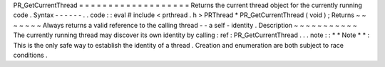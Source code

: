 PR_GetCurrentThread
=
=
=
=
=
=
=
=
=
=
=
=
=
=
=
=
=
=
=
Returns
the
current
thread
object
for
the
currently
running
code
.
Syntax
-
-
-
-
-
-
.
.
code
:
:
eval
#
include
<
prthread
.
h
>
PRThread
*
PR_GetCurrentThread
(
void
)
;
Returns
~
~
~
~
~
~
~
Always
returns
a
valid
reference
to
the
calling
thread
-
-
a
self
-
identity
.
Description
~
~
~
~
~
~
~
~
~
~
~
The
currently
running
thread
may
discover
its
own
identity
by
calling
:
ref
:
PR_GetCurrentThread
.
.
.
note
:
:
*
*
Note
*
*
:
This
is
the
only
safe
way
to
establish
the
identity
of
a
thread
.
Creation
and
enumeration
are
both
subject
to
race
conditions
.
